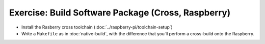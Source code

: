 .. ot-exercise:: linux.toolchain.exercises.cross_build
   :dependencies: linux.toolchain.static_library,
		  linux.toolchain.raspi.toolchain_setup


Exercise: Build Software Package (Cross, Raspberry)
===================================================

* Install the Rasberry cross toolchain
  (:doc:`../raspberry-pi/toolchain-setup`)
* Write a ``Makefile`` as in :doc:`native-build`, with the difference
  that you'll perform a cross-build onto the Raspberry.

.. ot-graph::
   :entries: linux.toolchain.exercises.cross_build

